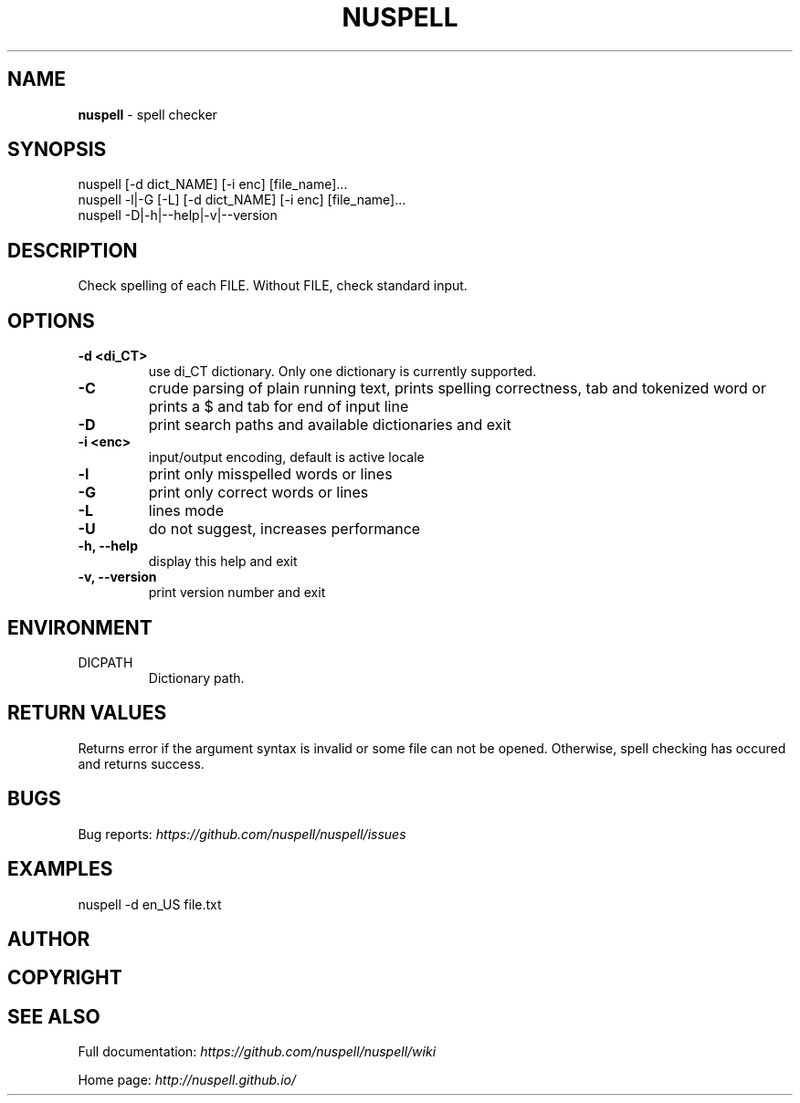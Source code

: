 .\" generated with Ronn/v0.7.3
.\" http://github.com/rtomayko/ronn/tree/0.7.3
.
.TH "NUSPELL" "1" "September 2018" "" ""
.
.SH "NAME"
\fBnuspell\fR \- spell checker
.
.SH "SYNOPSIS"
.
.nf

nuspell [\-d dict_NAME] [\-i enc] [file_name]\.\.\.
nuspell \-l|\-G [\-L] [\-d dict_NAME] [\-i enc] [file_name]\.\.\.
nuspell \-D|\-h|\-\-help|\-v|\-\-version
.
.fi
.
.SH "DESCRIPTION"
Check spelling of each FILE\. Without FILE, check standard input\.
.
.SH "OPTIONS"
.
.TP
\fB\-d <di_CT>\fR
use di_CT dictionary\. Only one dictionary is currently supported\.
.
.TP
\fB\-C\fR
crude parsing of plain running text, prints spelling correctness, tab and tokenized word or prints a $ and tab for end of input line
.
.TP
\fB\-D\fR
print search paths and available dictionaries and exit
.
.TP
\fB\-i <enc>\fR
input/output encoding, default is active locale
.
.TP
\fB\-l\fR
print only misspelled words or lines
.
.TP
\fB\-G\fR
print only correct words or lines
.
.TP
\fB\-L\fR
lines mode
.
.TP
\fB\-U\fR
do not suggest, increases performance
.
.TP
\fB\-h, \-\-help\fR
display this help and exit
.
.TP
\fB\-v, \-\-version\fR
print version number and exit
.
.SH "ENVIRONMENT"
.
.TP
DICPATH
Dictionary path\.
.
.SH "RETURN VALUES"
Returns error if the argument syntax is invalid or some file can not be opened\. Otherwise, spell checking has occured and returns success\.
.
.SH "BUGS"
Bug reports: \fIhttps://github\.com/nuspell/nuspell/issues\fR
.
.SH "EXAMPLES"
.
.nf

nuspell \-d en_US file\.txt
.
.fi
.
.SH "AUTHOR"
.
.SH "COPYRIGHT"
.
.SH "SEE ALSO"
Full documentation: \fIhttps://github\.com/nuspell/nuspell/wiki\fR
.
.P
Home page: \fIhttp://nuspell\.github\.io/\fR
